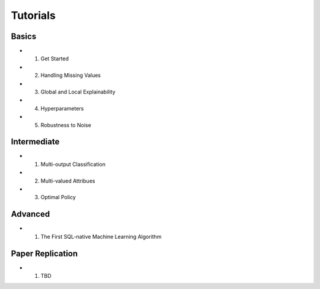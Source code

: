 Tutorials
====================================================

====================================================
Basics
====================================================

- 1. Get Started 
- 2. Handling Missing Values
- 3. Global and Local Explainability
- 4. Hyperparameters
- 5. Robustness to Noise

====================================================
Intermediate
====================================================

- 1. Multi-output Classification
- 2. Multi-valued Attribues
- 3. Optimal Policy

====================================================
Advanced
====================================================

- 1. The First SQL-native Machine Learning Algorithm

====================================================
Paper Replication
====================================================

- 1. TBD
